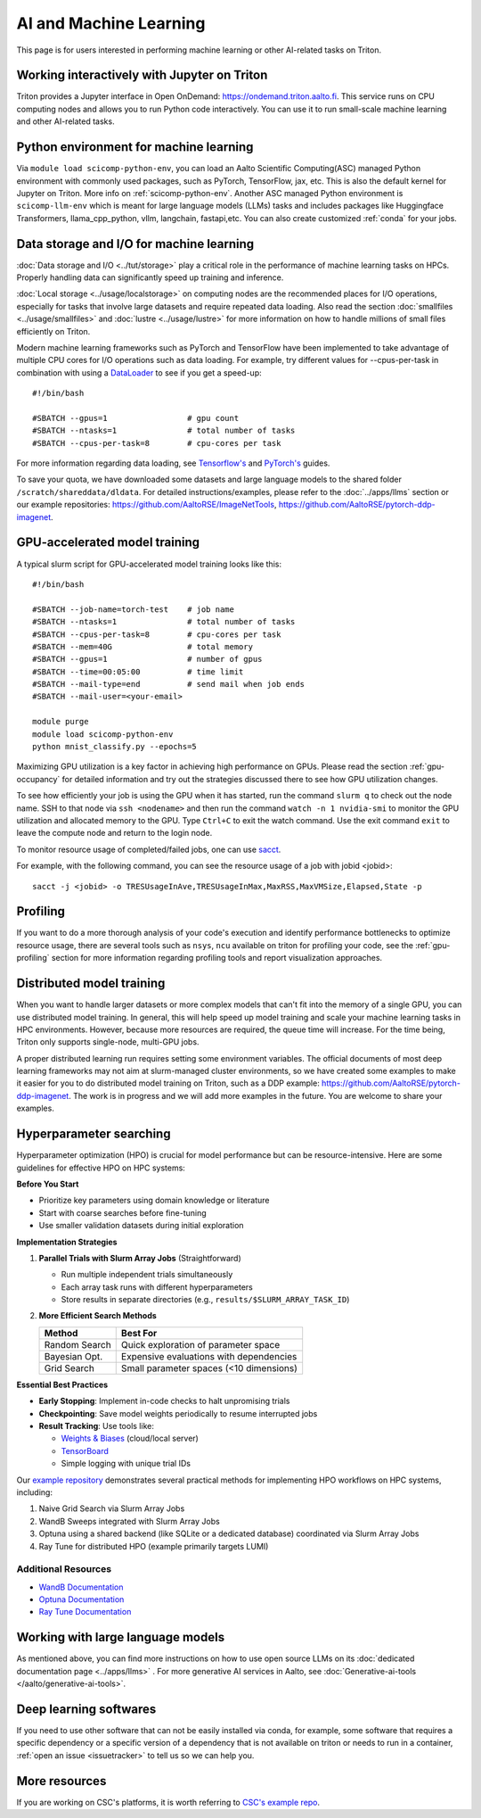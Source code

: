 =======================
AI and Machine Learning 
=======================
This page is for users interested in performing machine learning or other AI-related tasks on Triton.

Working interactively with Jupyter on Triton
---------------------------------------------
Triton provides a Jupyter interface in Open OnDemand: https://ondemand.triton.aalto.fi. This service runs on CPU computing nodes and allows you to run Python code interactively. You can use it to run small-scale machine learning and other AI-related tasks.


Python environment for machine learning
----------------------------------------
Via ``module load scicomp-python-env``, you can load an Aalto Scientific Computing(ASC) managed Python environment with commonly used packages, such as PyTorch, TensorFlow, jax, etc. This is also the default kernel for Jupyter on Triton. More info on :ref:`scicomp-python-env`.
Another ASC managed Python environment is ``scicomp-llm-env`` which is meant for large language models (LLMs) tasks and includes packages like Huggingface Transformers, llama_cpp_python, vllm, langchain, fastapi,etc. 
You can also create customized :ref:`conda` for your jobs. 


Data storage and I/O for machine learning
-----------------------------------------
:doc:`Data storage and I/O <../tut/storage>` play a critical role in the performance of machine learning tasks on HPCs. Properly handling data can significantly speed up training and inference.

:doc:`Local storage <../usage/localstorage>` on computing nodes are the recommended places for I/O operations, especially for tasks that involve large datasets and require repeated data loading. Also read the section :doc:`smallfiles <../usage/smallfiles>` and :doc:`lustre <../usage/lustre>` for more information on how to handle millions of small files efficiently on Triton.

Modern machine learning frameworks such as PyTorch and TensorFlow have been implemented to take advantage of multiple CPU cores for I/O operations such as data loading. For example, try different values for --cpus-per-task in combination with using a `DataLoader <https://pytorch.org/docs/stable/data.html>`__  to see if you get a speed-up:

::

    #!/bin/bash

    #SBATCH --gpus=1                 # gpu count
    #SBATCH --ntasks=1               # total number of tasks
    #SBATCH --cpus-per-task=8        # cpu-cores per task

For more information regarding data loading, see
`Tensorflow's <https://www.tensorflow.org/guide/data_performance>`__
and
`PyTorch's <https://pytorch.org/docs/stable/data.html>`__ guides.

To save your quota, we have downloaded some datasets and large language models to the shared folder ``/scratch/shareddata/dldata``. For detailed instructions/examples, please refer to the :doc:`../apps/llms` section or our example repositories: https://github.com/AaltoRSE/ImageNetTools, https://github.com/AaltoRSE/pytorch-ddp-imagenet.


GPU-accelerated model training
-------------------------------

A typical slurm script for GPU-accelerated model training looks like this:

::

    #!/bin/bash

    #SBATCH --job-name=torch-test    # job name
    #SBATCH --ntasks=1               # total number of tasks 
    #SBATCH --cpus-per-task=8        # cpu-cores per task 
    #SBATCH --mem=40G                # total memory
    #SBATCH --gpus=1                 # number of gpus 
    #SBATCH --time=00:05:00          # time limit
    #SBATCH --mail-type=end          # send mail when job ends
    #SBATCH --mail-user=<your-email>

    module purge
    module load scicomp-python-env
    python mnist_classify.py --epochs=5


Maximizing GPU utilization is a key factor in achieving high performance on GPUs. Please read the section :ref:`gpu-occupancy` for detailed information and try out the strategies discussed there to see how GPU utilization changes.

To see how efficiently your job is using the GPU when it has started, run the command ``slurm q`` to check out the node name. SSH to that node via ``ssh <nodename>`` and then run the command ``watch -n 1 nvidia-smi`` to monitor the GPU utilization and allocated memory to the GPU. Type ``Ctrl+C`` to exit the watch command. Use the exit command ``exit`` to leave the compute node and return to the login node.

To monitor resource usage of completed/failed jobs, one can use `sacct <https://slurm.schedmd.com/sacct.html>`__.

For example, with the following command, you can see the resource usage of a job with jobid <jobid>: 
::

    sacct -j <jobid> -o TRESUsageInAve,TRESUsageInMax,MaxRSS,MaxVMSize,Elapsed,State -p

Profiling 
---------
If you want to do a more thorough analysis of your code's execution and identify performance bottlenecks to optimize resource usage, there are several tools such as ``nsys``, ``ncu`` available on triton for profiling your code, see the :ref:`gpu-profiling` section for more information regarding profiling tools and report visualization approaches.

Distributed model training
---------------------------
When you want to handle larger datasets or more complex models that can't fit into the memory of a single GPU, you can use distributed model training. In general, this will help speed up model training and scale your machine learning tasks in HPC environments. However, because more resources are required, the queue time will increase. For the time being, Triton only supports single-node, multi-GPU jobs.

A proper distributed learning run requires setting some environment variables. The official documents of most deep learning frameworks may not aim at slurm-managed cluster environments, so we have created some examples to make it easier for you to do distributed model training on Triton, such as a DDP example: https://github.com/AaltoRSE/pytorch-ddp-imagenet. The work is in progress and we will add more examples in the future. You are welcome to share your examples.


Hyperparameter searching
------------------------

Hyperparameter optimization (HPO) is crucial for model performance but can be resource-intensive. 
Here are some guidelines for effective HPO on HPC systems:

**Before You Start**

- Prioritize key parameters using domain knowledge or literature

- Start with coarse searches before fine-tuning

- Use smaller validation datasets during initial exploration

**Implementation Strategies**

1. **Parallel Trials with Slurm Array Jobs** (Straightforward)

   - Run multiple independent trials simultaneously
   - Each array task runs with different hyperparameters
   - Store results in separate directories (e.g., ``results/$SLURM_ARRAY_TASK_ID``)
   

2. **More Efficient Search Methods**

   +----------------+------------------------------------------+
   | Method         | Best For                                 |
   +================+==========================================+
   | Random Search  | Quick exploration of parameter space     |
   +----------------+------------------------------------------+
   | Bayesian Opt.  | Expensive evaluations with dependencies  |
   +----------------+------------------------------------------+
   | Grid Search    | Small parameter spaces (<10 dimensions)  |
   +----------------+------------------------------------------+

**Essential Best Practices**

- **Early Stopping**: Implement in-code checks to halt unpromising trials
- **Checkpointing**: Save model weights periodically to resume interrupted jobs
- **Result Tracking**: Use tools like:

  - `Weights & Biases <https://wandb.ai>`_ (cloud/local server)
  - `TensorBoard <https://tensorflow.org/tensorboard>`_
  - Simple logging with unique trial IDs


Our `example repository <https://github.com/AaltoRSE/hpo-on-hpc>`__ demonstrates several practical methods for implementing HPO workflows on HPC systems, including:

1.  Naive Grid Search via Slurm Array Jobs
2.  WandB Sweeps integrated with Slurm Array Jobs
3.  Optuna using a shared backend (like SQLite or a dedicated database) coordinated via Slurm Array Jobs
4.  Ray Tune for distributed HPO (example primarily targets LUMI)

Additional Resources
====================

- `WandB Documentation <https://docs.wandb.ai/>`_
- `Optuna Documentation <https://optuna.readthedocs.io/>`_
- `Ray Tune Documentation <https://docs.ray.io/en/latest/tune/index.html>`_


Working with large language models
----------------------------------

As mentioned above, you can find more instructions on how to use open source LLMs on its :doc:`dedicated documentation page <../apps/llms>` . For more generative AI services in Aalto, see :doc:`Generative-ai-tools </aalto/generative-ai-tools>`.


Deep learning softwares
-----------------------
If you need to use other software that can not be easily installed via conda, for example, some software that requires a specific dependency or a specific version of a dependency that is not available on triton or needs to run in a container, :ref:`open an issue <issuetracker>` to tell us so we can help you.


More resources
--------------

If you are working on CSC's platforms, it is worth referring to `CSC's example repo <https://github.com/CSCfi/pytorch-ddp-examples>`__.
